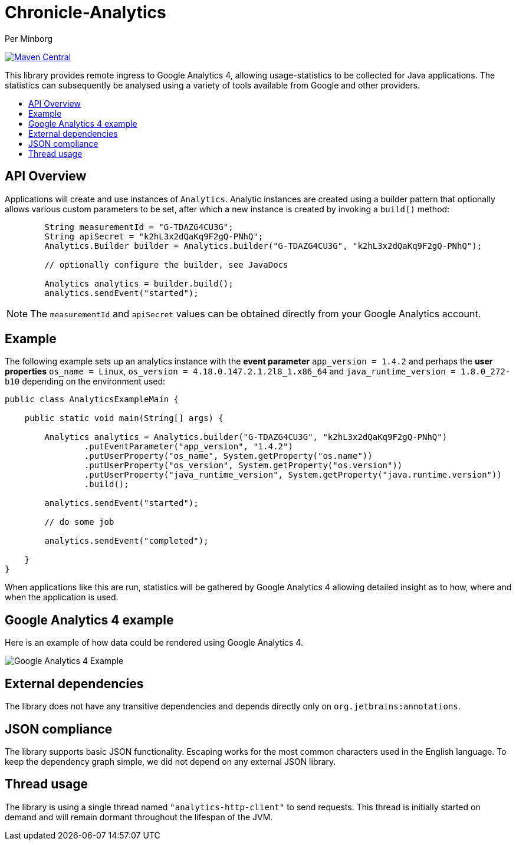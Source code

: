 = Chronicle-Analytics
Per Minborg

:toc: macro
:toclevels: 4
:css-signature: demo
:toc-placement: macro
:toc-title:

image:https://maven-badges.herokuapp.com/maven-central/net.openhft/chronicle-analytics/badge.svg[Maven Central,link=https://maven-badges.herokuapp.com/maven-central/net.openhft/chronicle-analytics]

This library provides remote ingress to Google Analytics 4, allowing usage-statistics to be collected for Java applications. The statistics can subsequently be analysed using
a variety of tools available from Google and other providers.

toc::[]

== API Overview

Applications will create and use instances of `Analytics`. Analytic instances are created using a builder pattern that optionally allows various custom parameters to be set, after which a new instance is created by invoking a `build()` method:

[source, java]
----
        String measurementId = "G-TDAZG4CU3G";
        String apiSecret = "k2hL3x2dQaKq9F2gQ-PNhQ";
        Analytics.Builder builder = Analytics.builder("G-TDAZG4CU3G", "k2hL3x2dQaKq9F2gQ-PNhQ");

        // optionally configure the builder, see JavaDocs

        Analytics analytics = builder.build();
        analytics.sendEvent("started");
----

NOTE: The `measurementId` and `apiSecret` values can be obtained directly from your Google Analytics account.

== Example

The following example sets up an analytics instance with the *event parameter* `app_version = 1.4.2` and perhaps the *user properties*
`os_name = Linux`, `os_version = 4.18.0.147.2.1.2l8_1.x86_64` and `java_runtime_version = 1.8.0_272-b10` depending on the environment used:

[source, java]
----
public class AnalyticsExampleMain {

    public static void main(String[] args) {

        Analytics analytics = Analytics.builder("G-TDAZG4CU3G", "k2hL3x2dQaKq9F2gQ-PNhQ")
                .putEventParameter("app_version", "1.4.2")
                .putUserProperty("os_name", System.getProperty("os.name"))
                .putUserProperty("os_version", System.getProperty("os.version"))
                .putUserProperty("java_runtime_version", System.getProperty("java.runtime.version"))
                .build();

        analytics.sendEvent("started");

        // do some job

        analytics.sendEvent("completed");

    }
}
----

When applications like this are run, statistics will be gathered by Google Analytics 4 allowing detailed insight as to how, where and when the application is used.

== Google Analytics 4 example

Here is an example of how data could be rendered using Google Analytics 4.

image::docs/images/GA4_example.png[Google Analytics 4 Example]

== External dependencies

The library does not have any transitive dependencies and depends directly only on `org.jetbrains:annotations`.

== JSON compliance

The library supports basic JSON functionality. Escaping works for the most common characters used in the English language. To keep the dependency graph simple, we did not depend on any external JSON library.

== Thread usage

The library is using a single thread named `"analytics-http-client"` to send requests. This thread is initially started on demand and will remain dormant throughout the lifespan of the JVM.



